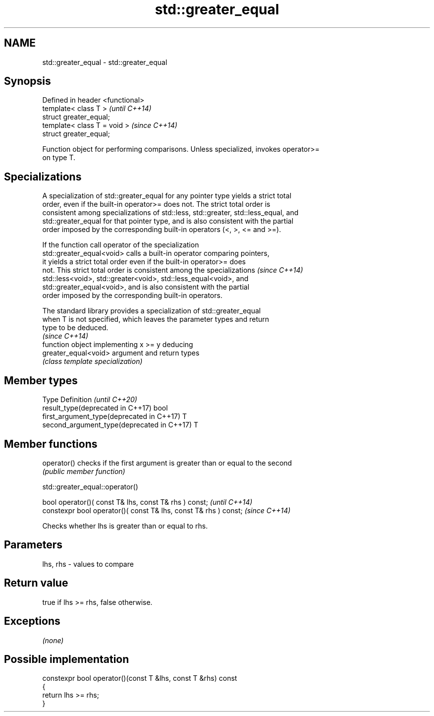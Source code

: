 .TH std::greater_equal 3 "2019.08.27" "http://cppreference.com" "C++ Standard Libary"
.SH NAME
std::greater_equal \- std::greater_equal

.SH Synopsis
   Defined in header <functional>
   template< class T >             \fI(until C++14)\fP
   struct greater_equal;
   template< class T = void >      \fI(since C++14)\fP
   struct greater_equal;

   Function object for performing comparisons. Unless specialized, invokes operator>=
   on type T.

.SH Specializations

   A specialization of std::greater_equal for any pointer type yields a strict total
   order, even if the built-in operator>= does not. The strict total order is
   consistent among specializations of std::less, std::greater, std::less_equal, and
   std::greater_equal for that pointer type, and is also consistent with the partial
   order imposed by the corresponding built-in operators (<, >, <= and >=).

   If the function call operator of the specialization
   std::greater_equal<void> calls a built-in operator comparing pointers,
   it yields a strict total order even if the built-in operator>= does
   not. This strict total order is consistent among the specializations   \fI(since C++14)\fP
   std::less<void>, std::greater<void>, std::less_equal<void>, and
   std::greater_equal<void>, and is also consistent with the partial
   order imposed by the corresponding built-in operators.

   The standard library provides a specialization of std::greater_equal
   when T is not specified, which leaves the parameter types and return
   type to be deduced.
                                                                          \fI(since C++14)\fP
                       function object implementing x >= y deducing
   greater_equal<void> argument and return types
                       \fI(class template specialization)\fP

.SH Member types

   Type                                      Definition \fI(until C++20)\fP
   result_type(deprecated in C++17)          bool
   first_argument_type(deprecated in C++17)  T
   second_argument_type(deprecated in C++17) T

.SH Member functions

   operator() checks if the first argument is greater than or equal to the second
              \fI(public member function)\fP

std::greater_equal::operator()

   bool operator()( const T& lhs, const T& rhs ) const;            \fI(until C++14)\fP
   constexpr bool operator()( const T& lhs, const T& rhs ) const;  \fI(since C++14)\fP

   Checks whether lhs is greater than or equal to rhs.

.SH Parameters

   lhs, rhs - values to compare

.SH Return value

   true if lhs >= rhs, false otherwise.

.SH Exceptions

   \fI(none)\fP

.SH Possible implementation

   constexpr bool operator()(const T &lhs, const T &rhs) const
   {
       return lhs >= rhs;
   }
